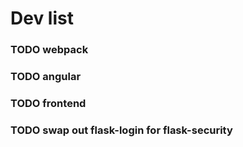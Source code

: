 #+STARTUP: content hidestars odd

* Dev list
*** TODO webpack
*** TODO angular
*** TODO frontend
*** TODO swap out flask-login for flask-security
